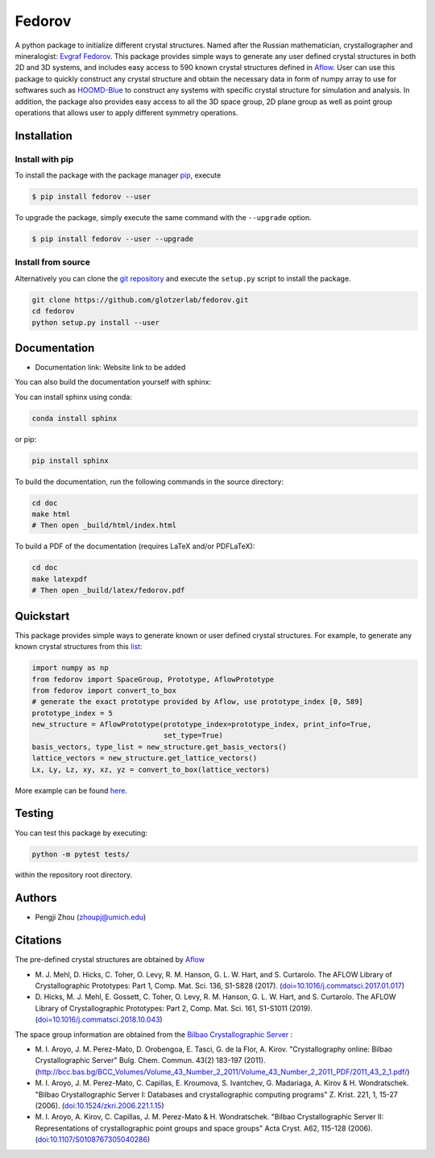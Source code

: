 ########################################
Fedorov
########################################

A python package to initialize different crystal structures. Named after the Russian mathematician, crystallographer and mineralogist: `Evgraf Fedorov <https://en.wikipedia.org/wiki/Evgraf_Fedorov/>`_. This package provides simple ways to generate any user defined crystal structures in both 2D and 3D systems, and includes easy access to 590 known crystal structures defined in `Aflow <http://aflowlib.org/CrystalDatabase/>`_. User can use this package to quickly construct any crystal structure and obtain the necessary data in form of numpy array to use for softwares such as `HOOMD-Blue <https://hoomd-blue.readthedocs.io/en/stable/index.html/>`_ to construct any systems with specific crystal structure for simulation and analysis. In addition, the package also provides easy access to all the 3D space group, 2D plane group as well as point group operations that allows user to apply different symmetry operations.

****************************************
Installation
****************************************

Install with pip
----------------------------------------

To install the package with the package manager pip_, execute

.. code:: bash

    $ pip install fedorov --user

To upgrade the package, simply execute the same command with the ``--upgrade`` option.

.. code:: bash

    $ pip install fedorov --user --upgrade

.. _pip: https://pip.pypa.io/en/stable/

Install from source
----------------------------------------

Alternatively you can clone the `git repository <https://github.com/glotzerlab/fedorov>`_ and execute the ``setup.py`` script to install the package.

.. code:: bash

  git clone https://github.com/glotzerlab/fedorov.git
  cd fedorov
  python setup.py install --user

****************************************
Documentation
****************************************

- Documentation link: Website link to be added

You can also build the documentation yourself with sphinx:

You can install sphinx using conda:

.. code-block:: bash

    conda install sphinx

or pip:

.. code-block:: bash

    pip install sphinx

To build the documentation, run the following commands in the source directory:

.. code-block:: bash

    cd doc
    make html
    # Then open _build/html/index.html

To build a PDF of the documentation (requires LaTeX and/or PDFLaTeX):

.. code-block:: bash

    cd doc
    make latexpdf
    # Then open _build/latex/fedorov.pdf

****************************************
Quickstart
****************************************

This package provides simple ways to generate known or user defined crystal structures. For example, to generate any known crystal structures from this `list <https://github.com/glotzerlab/fedorov/blob/master/fedorov/crystal_data/Aflow_processed_data.csv>`_:

.. code-block:: python

    import numpy as np
    from fedorov import SpaceGroup, Prototype, AflowPrototype
    from fedorov import convert_to_box
    # generate the exact prototype provided by Aflow, use prototype_index [0, 589]
    prototype_index = 5
    new_structure = AflowPrototype(prototype_index=prototype_index, print_info=True,
                                   set_type=True)
    basis_vectors, type_list = new_structure.get_basis_vectors()
    lattice_vectors = new_structure.get_lattice_vectors()
    Lx, Ly, Lz, xy, xz, yz = convert_to_box(lattice_vectors)

More example can be found `here <https://github.com/glotzerlab/fedorov/tree/master/demo>`_.

****************************************
Testing
****************************************

You can test this package by executing:

.. code-block:: bash

    python -m pytest tests/

within the repository root directory.

****************************************
Authors
****************************************
- Pengji Zhou (zhoupj@umich.edu)

****************************************
Citations
****************************************

The pre-defined crystal structures are obtained by `Aflow <http://aflowlib.org/CrystalDatabase/>`_

- \M. J. Mehl, D. Hicks, C. Toher, O. Levy, R. M. Hanson, G. L. W. Hart, and S. Curtarolo. The AFLOW Library of Crystallographic Prototypes: Part 1, Comp. Mat. Sci. 136, S1-S828 (2017). (`doi=10.1016/j.commatsci.2017.01.017 <http://doi.org/10.1016/j.commatsci.2017.01.017>`_)

- \D. Hicks, M. J. Mehl, E. Gossett, C. Toher, O. Levy, R. M. Hanson, G. L. W. Hart, and S. Curtarolo. The AFLOW Library of Crystallographic Prototypes: Part 2, Comp. Mat. Sci. 161, S1-S1011 (2019). (`doi=10.1016/j.commatsci.2018.10.043 <http://doi.org/10.1016/j.commatsci.2018.10.043/>`_)

The space group information are obtained from the `Bilbao Crystallographic Server <https://www.cryst.ehu.es/>`_ :

- \M. I. Aroyo, J. M. Perez-Mato, D. Orobengoa, E. Tasci, G. de la Flor, A. Kirov.
  "Crystallography online: Bilbao Crystallographic Server"
  Bulg. Chem. Commun. 43(2) 183-197 (2011).
  (`<http://bcc.bas.bg/BCC_Volumes/Volume_43_Number_2_2011/Volume_43_Number_2_2011_PDF/2011_43_2_1.pdf/>`_)

- \M. I. Aroyo, J. M. Perez-Mato, C. Capillas, E. Kroumova, S. Ivantchev, G. Madariaga, A. Kirov & H. Wondratschek.
  "Bilbao Crystallographic Server I: Databases and crystallographic computing programs"
  Z. Krist. 221, 1, 15-27 (2006). (`doi:10.1524/zkri.2006.221.1.15 <http://dx.doi.org/10.1524/zkri.2006.221.1.15/>`_)

- \M. I. Aroyo, A. Kirov, C. Capillas, J. M. Perez-Mato & H. Wondratschek.
  "Bilbao Crystallographic Server II: Representations of crystallographic point groups and space groups"
  Acta Cryst. A62, 115-128 (2006). (`doi:10.1107/S0108767305040286 <http://dx.doi.org/10.1107/S0108767305040286/>`_)
